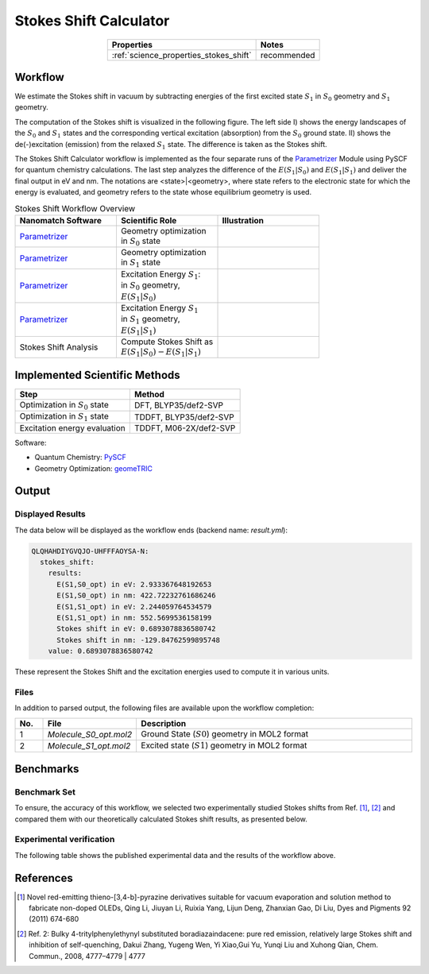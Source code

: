 .. _science_calculators_stokesshift:

Stokes Shift Calculator
=======================

.. list-table::
   :header-rows: 1
   :align: center

   * - Properties
     - Notes
   * - :ref:`science_properties_stokes_shift`
     - recommended


Workflow
--------

We estimate the Stokes shift in vacuum by subtracting energies of the first excited state :math:`S_1` in
:math:`S_0` geometry and :math:`S_1` geometry.

The computation of the Stokes shift is visualized in the following figure.
The left side I) shows the energy landscapes of the :math:`S_0` and :math:`S_1` states and the corresponding vertical excitation
(absorption) from the :math:`S_0` ground state. II) shows the de(-)excitation (emission) from the relaxed :math:`S_1` state.
The difference is taken as the Stokes shift.

.. image:: stokes_shift/S0S1_S1S0.png
          :width: 600px
          :align: center


The Stokes Shift Calculator workflow is implemented as the four separate runs of the
`Parametrizer <http://docs.nanomatch.de/nanomatch-modules/Parametrizer/Parametrizer.html>`_
Module using PySCF for quantum chemistry calculations. The last step analyzes the difference of
the :math:`E(S_1|S_0)` and :math:`E(S_1|S_1)` and deliver the final output in eV and nm.
The notations are <state>|<geometry>, where state refers to the electronic state for which the energy is evaluated,
and geometry refers to the state whose equilibrium geometry is used.

.. list-table:: Stokes Shift Workflow Overview
   :widths: 30 30 30
   :header-rows: 1

   * - **Nanomatch Software**
     - **Scientific Role**
     - **Illustration**
   * - `Parametrizer <http://docs.nanomatch.de/nanomatch-modules/Parametrizer/Parametrizer.html>`_
     - | Geometry optimization
       | in :math:`S_0` state
     - .. image:: mobility/parametrizer.png
          :width: 150px
          :align: center
   * - `Parametrizer <http://docs.nanomatch.de/nanomatch-modules/Parametrizer/Parametrizer.html>`_
     - | Geometry optimization
       | in :math:`S_1` state
     - .. image:: mobility/parametrizer.png
          :width: 150px
          :align: center
   * - `Parametrizer <http://docs.nanomatch.de/nanomatch-modules/Parametrizer/Parametrizer.html>`_
     - | Excitation Energy :math:`S_1`:
       | in :math:`S_0` geometry,
       | :math:`E(S_1|S_0)`
     - .. image:: stokes_shift/Parametrizer3.png
          :width: 100px
          :align: center
   * - `Parametrizer <http://docs.nanomatch.de/nanomatch-modules/Parametrizer/Parametrizer.html>`_
     - | Excitation Energy :math:`S_1`
       | in :math:`S_1` geometry,
       | :math:`E(S_1|S_1)`
     - .. image:: stokes_shift/Parametrizer3.png
          :width: 100px
          :align: center
   * - Stokes Shift Analysis
     - | Compute Stokes Shift as
       | :math:`E(S_1|S_0) - E(S_1|S_1)`
     - .. image:: stokes_shift/StokesShiftAnalysis.png
          :width: 100px
          :align: center


Implemented Scientific Methods
------------------------------

+---------------------------------------------------------------+-----------------------------+
| Step                                                          | Method                      |
+===============================================================+=============================+
| Optimization in :math:`S_0` state                             | DFT, BLYP35/def2-SVP        |
+---------------------------------------------------------------+-----------------------------+
| Optimization in :math:`S_1` state                             | TDDFT, BLYP35/def2-SVP      |
+---------------------------------------------------------------+-----------------------------+
| Excitation energy evaluation                                  | TDDFT, M06-2X/def2-SVP      |
+---------------------------------------------------------------+-----------------------------+

Software:

- Quantum Chemistry: `PySCF <https://pyscf.org/>`_
- Geometry Optimization: `geomeTRIC <https://github.com/leeping/geomeTRIC>`_


Output
------

Displayed Results
~~~~~~~~~~~~~~~~~

The data below will be displayed as the workflow ends (backend name: `result.yml`):

.. code-block:: yaml

    QLQHAHDIYGVQJO-UHFFFAOYSA-N:
      stokes_shift:
        results:
          E(S1,S0_opt) in eV: 2.933367648192653
          E(S1,S0_opt) in nm: 422.72232761686246
          E(S1,S1_opt) in eV: 2.244059764534579
          E(S1,S1_opt) in nm: 552.5699536158199
          Stokes shift in eV: 0.6893078836580742
          Stokes shift in nm: -129.84762599895748
        value: 0.6893078836580742

These represent the Stokes Shift and the excitation energies used to compute it in various units.

Files
~~~~~
In addition to parsed output, the following files are available upon the workflow completion:

.. list-table::
   :header-rows: 1
   :widths: 5 15 50

   * - No.
     - File
     - Description
   * - 1
     - `Molecule_S0_opt.mol2`
     - Ground State (:math:`S0`) geometry in MOL2 format
   * - 2
     - `Molecule_S1_opt.mol2`
     - Excited state (:math:`S1`) geometry in MOL2 format

Benchmarks
----------

Benchmark Set
~~~~~~~~~~~~~

To ensure, the accuracy of this workflow, we selected two experimentally studied Stokes shifts from Ref. [1]_, [2]_ and
compared them with our theoretically calculated Stokes shift results, as presented below.

.. image:: stokes_shift/tp-bodipy-summary-structure.png
          :width: 500px
          :align: center

Experimental verification
~~~~~~~~~~~~~~~~~~~~~~~~~

The following table shows the published experimental data and the results of the workflow above.

.. image:: stokes_shift/Results.png
          :width: 500px
          :align: center

References
----------

.. [1] Novel red-emitting thieno-[3,4-b]-pyrazine derivatives suitable for vacuum evaporation and solution method to fabricate non-doped OLEDs, Qing Li, Jiuyan Li, Ruixia Yang, Lijun Deng, Zhanxian Gao, Di Liu, Dyes and Pigments 92 (2011) 674-680

.. [2] Ref. 2: Bulky 4-tritylphenylethynyl substituted boradiazaindacene: pure red emission, relatively large Stokes shift and inhibition of self-quenching, Dakui Zhang, Yugeng Wen, Yi Xiao,Gui Yu, Yunqi Liu and Xuhong Qian, Chem. Commun., 2008, 4777–4779 | 4777